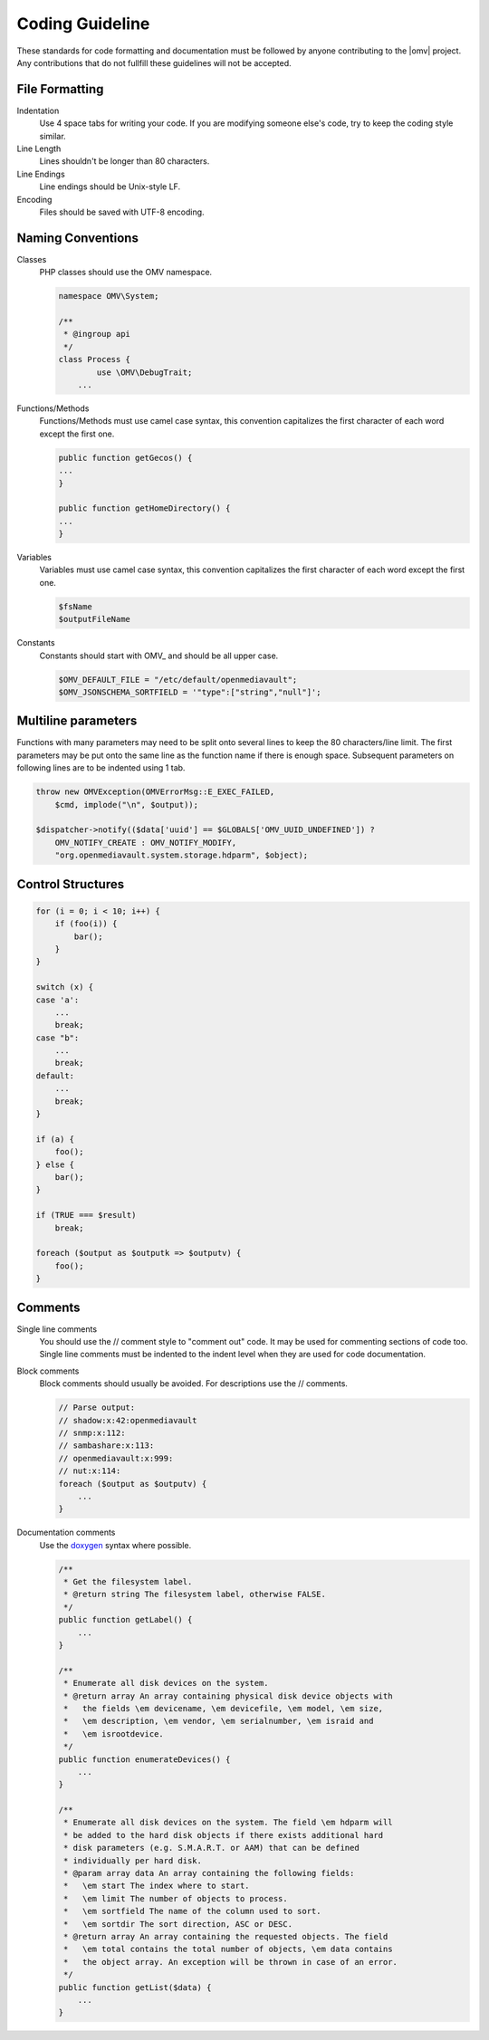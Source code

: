 Coding Guideline
################

These standards for code formatting and documentation must be followed by
anyone contributing to the |omv| project. Any contributions that do not
fullfill these guidelines will not be accepted.

File Formatting
---------------

Indentation
    Use 4 space tabs for writing your code. If you are modifying someone
    else's code, try to keep the coding style similar.

Line Length
    Lines shouldn't be longer than 80 characters.

Line Endings
    Line endings should be Unix-style LF.

Encoding
    Files should be saved with UTF-8 encoding.

Naming Conventions
------------------

Classes
    PHP classes should use the OMV namespace.

    .. code-block:: php

        namespace OMV\System;

        /**
         * @ingroup api
         */
        class Process {
        	use \OMV\DebugTrait;
            ...

Functions/Methods
    Functions/Methods must use camel case syntax, this convention capitalizes
    the first character of each word except the first one.

    .. code-block:: php

        public function getGecos() {
        ...
        }

        public function getHomeDirectory() {
        ...
        }

Variables
    Variables must use camel case syntax, this convention capitalizes the
    first character of each word except the first one.

    .. code-block:: php

        $fsName
        $outputFileName

Constants
    Constants should start with OMV\_ and should be all upper case.

    .. code-block:: php

        $OMV_DEFAULT_FILE = "/etc/default/openmediavault";
        $OMV_JSONSCHEMA_SORTFIELD = '"type":["string","null"]';

Multiline parameters
--------------------

Functions with many parameters may need to be split onto several lines to keep
the 80 characters/line limit. The first parameters may be put onto the same
line as the function name if there is enough space. Subsequent parameters on
following lines are to be indented using 1 tab.

.. code-block:: php

    throw new OMVException(OMVErrorMsg::E_EXEC_FAILED,
        $cmd, implode("\n", $output));

    $dispatcher->notify(($data['uuid'] == $GLOBALS['OMV_UUID_UNDEFINED']) ?
        OMV_NOTIFY_CREATE : OMV_NOTIFY_MODIFY,
        "org.openmediavault.system.storage.hdparm", $object);

Control Structures
------------------

.. code-block:: php

    for (i = 0; i < 10; i++) {
        if (foo(i)) {
            bar();
        }
    }

    switch (x) {
    case 'a':
        ...
        break;
    case "b":
        ...
        break;
    default:
        ...
        break;
    }

    if (a) {
        foo();
    } else {
        bar();
    }

    if (TRUE === $result)
        break;

    foreach ($output as $outputk => $outputv) {
        foo();
    }

Comments
--------

Single line comments
    You should use the // comment style to "comment out" code. It may be used
    for commenting sections of code too.
    Single line comments must be indented to the indent level when they are
    used for code documentation.

Block comments
    Block comments should usually be avoided. For descriptions use the //
    comments.

    .. code-block:: php

        // Parse output:
        // shadow:x:42:openmediavault
        // snmp:x:112:
        // sambashare:x:113:
        // openmediavault:x:999:
        // nut:x:114:
        foreach ($output as $outputv) {
            ...
        }

Documentation comments
    Use the `doxygen <http://www.stack.nl/~dimitri/doxygen/commands.html>`_
    syntax where possible.

    .. code-block:: php

        /**
         * Get the filesystem label.
         * @return string The filesystem label, otherwise FALSE.
         */
        public function getLabel() {
            ...
        }

        /**
         * Enumerate all disk devices on the system.
         * @return array An array containing physical disk device objects with
         *   the fields \em devicename, \em devicefile, \em model, \em size,
         *   \em description, \em vendor, \em serialnumber, \em israid and
         *   \em isrootdevice.
         */
        public function enumerateDevices() {
            ...
        }

        /**
         * Enumerate all disk devices on the system. The field \em hdparm will
         * be added to the hard disk objects if there exists additional hard
         * disk parameters (e.g. S.M.A.R.T. or AAM) that can be defined
         * individually per hard disk.
         * @param array data An array containing the following fields:
         *   \em start The index where to start.
         *   \em limit The number of objects to process.
         *   \em sortfield The name of the column used to sort.
         *   \em sortdir The sort direction, ASC or DESC.
         * @return array An array containing the requested objects. The field
         *   \em total contains the total number of objects, \em data contains
         *   the object array. An exception will be thrown in case of an error.
         */
        public function getList($data) {
            ...
        }
